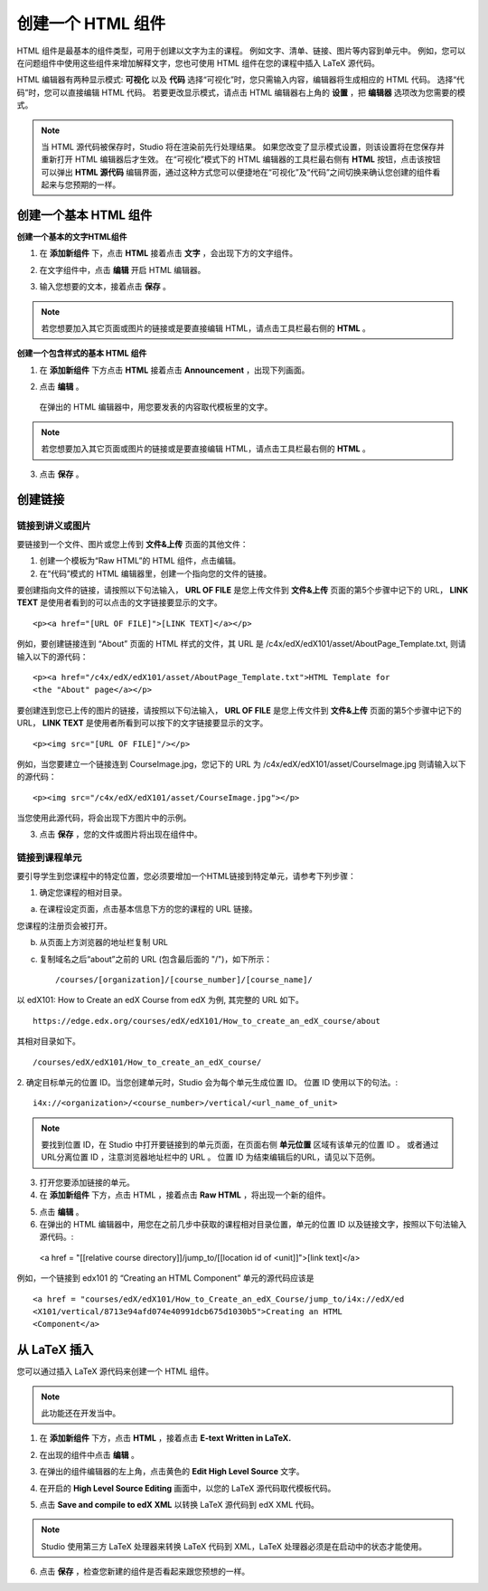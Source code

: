 ****************
创建一个 HTML 组件
****************

    .. image:: Images/C07_01.png

HTML 组件是最基本的组件类型，可用于创建以文字为主的课程。
例如文字、清单、链接、图片等内容到单元中。 
例如，您可以在问题组件中使用这些组件来增加解释文字，您也可使用 HTML 组件在您的课程中插入 LaTeX 源代码。

HTML 编辑器有两种显示模式: **可视化** 以及 **代码**
选择“可视化”时，您只需输入内容，编辑器将生成相应的 HTML 代码。
选择“代码”时，您可以直接编辑 HTML 代码。
若要更改显示模式，请点击 HTML 编辑器右上角的 **设置** ，把 **编辑器** 选项改为您需要的模式。

.. note::

  当 HTML 源代码被保存时，Studio 将在渲染前先行处理结果。
  如果您改变了显示模式设置，则该设置将在您保存并重新打开 HTML 编辑器后才生效。
  在“可视化”模式下的 HTML 编辑器的工具栏最右侧有 **HTML** 按钮，点击该按钮可以弹出 **HTML 源代码** 编辑界面，通过这种方式您可以便捷地在“可视化”及“代码”之间切换来确认您创建的组件看起来与您预期的一样。

.. raw:: latex
  
      \newpage %

创建一个基本 HTML 组件
********************

**创建一个基本的文字HTML组件**

1. 在 **添加新组件** 下，点击 **HTML** 接着点击 **文字** ，会出现下方的文字组件。

.. image:: Images/C07_02.png

2. 在文字组件中，点击 **编辑** 开启 HTML 编辑器。

.. image:: Images/C07_03.png

3. 输入您想要的文本，接着点击 **保存** 。

.. note::

  若您想要加入其它页面或图片的链接或是要直接编辑 HTML，请点击工具栏最右侧的 **HTML** 。

.. raw:: latex
  
      \newpage %

**创建一个包含样式的基本 HTML 组件**

1. 在 **添加新组件** 下方点击 **HTML** 接着点击 **Announcement** ，出现下列画面。

.. image:: Images/C07_04.png

2. 点击 **编辑** 。

  在弹出的 HTML 编辑器中，用您要发表的内容取代模板里的文字。

.. note::

  若您想要加入其它页面或图片的链接或是要直接编辑 HTML，请点击工具栏最右侧的 **HTML** 。

.. image:: Images/C07_05.png

3. 点击 **保存** 。

.. raw:: latex
  
    \newpage %

创建链接
*******

链接到讲义或图片
==========================

要链接到一个文件、图片或您上传到 **文件&上传** 页面的其他文件：

1. 创建一个模板为“Raw HTML”的 HTML 组件，点击编辑。

2. 在“代码”模式的 HTML 编辑器里，创建一个指向您的文件的链接。

要创建指向文件的链接，请按照以下句法输入， **URL OF FILE** 是您上传文件到 **文件&上传** 页面的第5个步骤中记下的 URL， **LINK TEXT** 是使用者看到的可以点击的文字链接要显示的文字。 ::

	<p><a href="[URL OF FILE]">[LINK TEXT]</a></p>

例如，要创建链接连到 “About” 页面的 HTML 样式的文件，其 URL 是
/c4x/edX/edX101/asset/AboutPage_Template.txt, 
则请输入以下的源代码： ::

  <p><a href="/c4x/edX/edX101/asset/AboutPage_Template.txt">HTML Template for
  <the "About" page</a></p>

要创建连到您已上传的图片的链接，请按照以下句法输入， **URL OF FILE** 是您上传文件到 **文件&上传** 页面的第5个步骤中记下的 URL， **LINK TEXT** 是使用者所看到可以按下的文字链接要显示的文字。 ::

  <p><img src="[URL OF FILE]"/></p>

例如，当您要建立一个链接连到 CourseImage.jpg，您记下的 URL 为
/c4x/edX/edX101/asset/CourseImage.jpg
则请输入以下的源代码： ::

	<p><img src="/c4x/edX/edX101/asset/CourseImage.jpg"></p>

当您使用此源代码，将会出现下方图片中的示例。

.. image:: Images/image078.png
  :width: 800

3. 点击 **保存** ，您的文件或图片将出现在组件中。


.. raw:: latex
  
  \newpage %
  

链接到课程单元
============

要引导学生到您课程中的特定位置，您必须要增加一个HTML链接到特定单元，请参考下列步骤：

1. 确定您课程的相对目录。

a. 在课程设定页面，点击基本信息下方的您的课程的 URL 链接。

.. image:: Images/image079.png
  :width: 800

您课程的注册页会被打开。

b. 从页面上方浏览器的地址栏复制 URL

c. 复制域名之后“about”之前的 URL (包含最后面的 "/")，如下所示： ::

	/courses/[organization]/[course_number]/[course_name]/

以 edX101: How to Create an edX Course from edX 为例, 其完整的 URL 如下。 ::

	https://edge.edx.org/courses/edX/edX101/How_to_create_an_edX_course/about

其相对目录如下。 ::

	/courses/edX/edX101/How_to_create_an_edX_course/

2. 确定目标单元的位置 ID。当您创建单元时，Studio 会为每个单元生成位置 ID。 
位置 ID 使用以下的句法。::

	 i4x://<organization>/<course_number>/vertical/<url_name_of_unit>

.. note::

  要找到位置 ID，在 Studio 中打开要链接到的单元页面，在页面右侧 **单元位置** 区域有该单元的位置 ID 。
  或者通过URL分离位置 ID ，注意浏览器地址栏中的 URL 。 
  位置 ID 为结束编辑后的URL，请见以下范例。

.. image:: Images/image081.png  


3. 打开您要添加链接的单元。

4. 在 **添加新组件** 下方，点击 HTML ，接着点击 **Raw HTML** ，将出现一个新的组件。

.. image:: Images/image083.png
  :width: 800

5. 点击 **编辑** 。

6. 在弹出的 HTML 编辑器中，用您在之前几步中获取的课程相对目录位置，单元的位置 ID 以及链接文字，按照以下句法输入源代码。::

  <a href = "[[relative course directory]]/jump_to/[[location id of <unit]]">[link text]</a>

例如，一个链接到 edx101 的 “Creating an HTML Component” 单元的源代码应该是 ::

  <a href = "courses/edX/edX101/How_to_Create_an_edX_Course/jump_to/i4x://edX/ed
  <X101/vertical/8713e94afd074e40991dcb675d1030b5">Creating an HTML
  <Component</a>
 

.. raw:: latex
  
  \newpage %

从 LaTeX 插入
************

您可以通过插入 LaTeX 源代码来创建一个 HTML 组件。

.. note::

  此功能还在开发当中。

1. 在 **添加新组件** 下方，点击 **HTML** ，接着点击 **E-text Written in LaTeX.** 

.. image:: Images/C07_01.png
  :width: 800

2. 在出现的组件中点击 **编辑** 。

.. image:: Images/image083.png
  :width: 800

3. 在弹出的组件编辑器的左上角，点击黄色的 **Edit High Level Source** 文字。

.. image:: Images/image085.png
  :width: 800

4. 在开启的 **High Level Source Editing** 画面中，以您的 LaTeX 源代码取代模板代码。

.. image:: Images/image087.png
  :width: 800

5. 点击 **Save and compile to edX XML** 以转换 LaTeX 源代码到 edX XML 代码。

.. note::

  Studio 使用第三方 LaTeX 处理器来转换 LaTeX 代码到 XML，LaTeX 处理器必须是在启动中的状态才能使用。

6. 点击 **保存** ，检查您新建的组件是否看起来跟您预想的一样。
